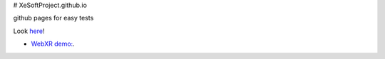 # XeSoftProject.github.io

github pages for easy tests

Look `here <https://xesoftproject.github.io/>`_!

* `WebXR demo: <https://xesoftproject.github.io/demowebxr.html>`_.
